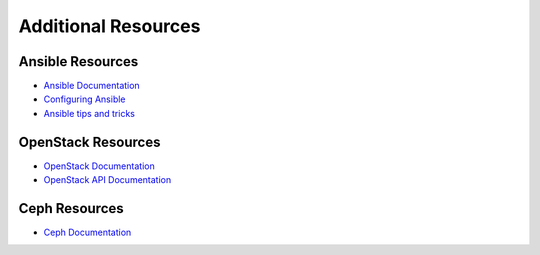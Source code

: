 ====================
Additional Resources
====================

Ansible Resources
~~~~~~~~~~~~~~~~~

* `Ansible Documentation
  <https://docs.ansible.com/ansible/latest/>`_

* `Configuring Ansible
  <https://docs.ansible.com/ansible/latest/installation_guide/intro_configuration.html>`_

* `Ansible tips and tricks
  <https://docs.ansible.com/ansible/latest/tips_tricks/index.html>`_

OpenStack Resources
~~~~~~~~~~~~~~~~~~~

* `OpenStack Documentation
  <https://docs.openstack.org>`_

* `OpenStack API Documentation
  <https://docs.openstack.org/api-quick-start>`_

Ceph Resources
~~~~~~~~~~~~~~

* `Ceph Documentation
  <https://docs.ceph.com/en/latest/>`_
